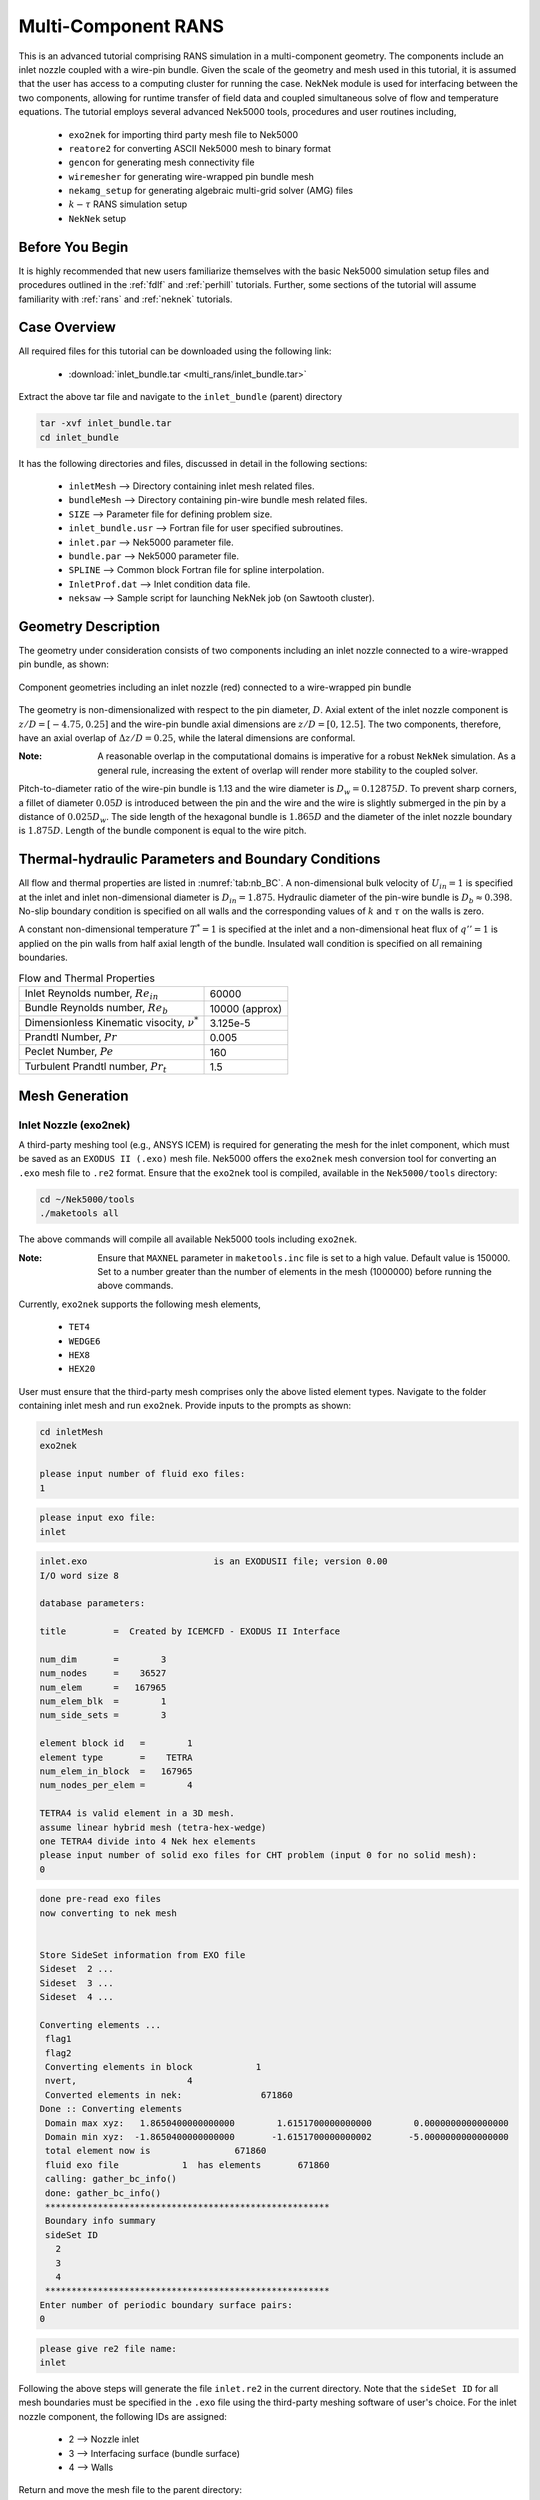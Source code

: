 .. _multi_rans:

-----------------------------------
Multi-Component RANS 
-----------------------------------

This is an advanced tutorial comprising RANS simulation in a multi-component geometry. The components
include an inlet nozzle coupled with a wire-pin bundle. Given the scale of the geometry and mesh used in this 
tutorial, it is assumed that the user has access to a computing cluster for running the case.
NekNek module is used for interfacing between the two components, allowing for runtime transfer of field data
and coupled simultaneous solve of flow and temperature equations. The tutorial employs several advanced 
Nek5000 tools, procedures and user routines including,

 * ``exo2nek`` for importing third party mesh file to Nek5000
 * ``reatore2`` for converting ASCII Nek5000 mesh to binary format
 * ``gencon`` for generating mesh connectivity file
 * ``wiremesher`` for generating wire-wrapped pin bundle mesh
 * ``nekamg_setup`` for generating algebraic multi-grid solver (AMG) files
 * :math:`k-\tau` RANS simulation setup 
 *  ``NekNek`` setup

..........................
Before You Begin
..........................

It is highly recommended that new users familiarize themselves with the basic Nek5000 simulation
setup files and procedures outlined in the :ref:`fdlf` and :ref:`perhill` tutorials. Further, some 
sections of the tutorial will assume familiarity with :ref:`rans` and :ref:`neknek` tutorials.

..........................
Case Overview
..........................

All required files for this tutorial can be downloaded using the following link:

 * :download:`inlet_bundle.tar <multi_rans/inlet_bundle.tar>`

Extract the above tar file and navigate to the ``inlet_bundle`` (parent) directory

.. code-block:: console

	tar -xvf inlet_bundle.tar
	cd inlet_bundle
	
It has the following directories and files, discussed in detail in the following sections:

 * ``inletMesh`` --> Directory containing inlet mesh related files.
 * ``bundleMesh`` --> Directory containing pin-wire bundle mesh related files.
 * ``SIZE`` --> Parameter file for defining problem size.
 * ``inlet_bundle.usr`` --> Fortran file for user specified subroutines.
 * ``inlet.par`` --> Nek5000 parameter file.
 * ``bundle.par`` --> Nek5000 parameter file.
 * ``SPLINE`` --> Common block Fortran file for spline interpolation.
 * ``InletProf.dat`` --> Inlet condition data file.
 * ``neksaw`` --> Sample script for launching NekNek job (on Sawtooth cluster).
 

..............................
Geometry Description
..............................

The geometry under consideration consists of two components including an inlet nozzle connected to a
wire-wrapped pin bundle, as shown: 

.. _fig:sfr_geom:

.. figure:: multi_rans/geom.png
   :align: center
   :figclass: align-center

   Component geometries including an inlet nozzle (red) connected to a wire-wrapped pin bundle
   
The geometry is non-dimensionalized with respect to the pin diameter, :math:`D`. 
Axial extent of the inlet nozzle component is :math:`z/D=[-4.75,0.25]` and the wire-pin bundle axial dimensions
are :math:`z/D=[0,12.5]`.  The two components, therefore, have an axial overlap of :math:`\Delta z/D= 0.25`,
while the lateral dimensions are conformal. 

:Note:
	A reasonable overlap in the computational domains is imperative for a robust ``NekNek`` simulation.
	As a general rule, increasing the extent of overlap will render more stability to the coupled solver.

Pitch-to-diameter ratio of the wire-pin bundle is 1.13 and the wire diameter is 
:math:`D_w=0.12875D`. To prevent sharp corners, a fillet of diameter :math:`0.05 D` is introduced between the 
pin and the wire and the wire is slightly submerged in the pin by a distance of :math:`0.025D_w`.
The side length of the hexagonal bundle is :math:`1.865D` and the diameter of the inlet nozzle boundary 
is :math:`1.875D`. Length of the bundle component is equal to the wire pitch.

.....................................................
Thermal-hydraulic Parameters and Boundary Conditions
.....................................................

All flow and thermal properties are listed in :numref:`tab:nb_BC`. A non-dimensional bulk velocity of 
:math:`U_{in}=1` is specified at the inlet and inlet non-dimensional diameter is :math:`D_{in}=1.875`.
Hydraulic diameter of the pin-wire bundle is :math:`D_b\approx 0.398`. No-slip boundary condition is 
specified on all walls and the corresponding values of :math:`k` and :math:`\tau` on the walls is zero.

A constant non-dimensional temperature :math:`T^*=1` is specified at the inlet and a non-dimensional heat flux
of :math:`q'' =1` is applied on the pin walls from half axial length of the bundle. Insulated wall condition
is specified on all remaining boundaries.

.. _tab:nb_BC:

.. table:: Flow and Thermal Properties 

   +--------------------------------------------------+--------------------------------+
   |Inlet Reynolds number, :math:`Re_{in}`            |60000                           |
   +--------------------------------------------------+--------------------------------+
   |Bundle Reynolds number, :math:`Re_{b}`            |10000 (approx)                  |
   +--------------------------------------------------+--------------------------------+
   |Dimensionless Kinematic visocity, :math:`\nu^*`   |3.125e-5                        |
   +--------------------------------------------------+--------------------------------+
   |Prandtl Number, :math:`Pr`                        |0.005                           |
   +--------------------------------------------------+--------------------------------+
   |Peclet Number, :math:`Pe`                         |160                             |
   +--------------------------------------------------+--------------------------------+
   |Turbulent Prandtl number, :math:`Pr_t`            |1.5                             |
   +--------------------------------------------------+--------------------------------+

..............................
Mesh Generation
.............................. 

########################
Inlet Nozzle (exo2nek)
########################

A third-party meshing tool (e.g., ANSYS ICEM) is required for generating the mesh for the inlet component,
which must be saved as an ``EXODUS II (.exo)`` mesh file. Nek5000 offers the ``exo2nek`` mesh conversion tool
for converting an ``.exo`` mesh file to ``.re2`` format. Ensure that the ``exo2nek`` tool is compiled, available
in the  ``Nek5000/tools`` directory:

.. code-block:: console

	cd ~/Nek5000/tools
	./maketools all

The above commands will compile all available Nek5000 tools including ``exo2nek``. 

:Note:
	Ensure that ``MAXNEL`` parameter in ``maketools.inc`` file is set to a high value. Default value is 150000. 
	Set to a number greater than the number of elements in the mesh (1000000) before running the above commands.

Currently, ``exo2nek`` supports the following mesh elements,

 * ``TET4``
 * ``WEDGE6``
 * ``HEX8``
 * ``HEX20``

User must ensure that the third-party mesh comprises only the above listed element types. Navigate to the folder 
containing inlet mesh and run ``exo2nek``. Provide inputs to the prompts as shown:

.. code-block:: console
	
	cd inletMesh
	exo2nek
	
	please input number of fluid exo files: 
	1

.. code-block:: console

	please input exo file: 
	inlet
	
.. code-block:: console

	inlet.exo                        is an EXODUSII file; version 0.00
	I/O word size 8

	database parameters:

	title         =  Created by ICEMCFD - EXODUS II Interface                            

	num_dim       =        3
	num_nodes     =    36527
	num_elem      =   167965
	num_elem_blk  =        1
	num_side_sets =        3

	element block id   =        1
	element type       =    TETRA
	num_elem_in_block  =   167965
	num_nodes_per_elem =        4

	TETRA4 is valid element in a 3D mesh.
	assume linear hybrid mesh (tetra-hex-wedge)
	one TETRA4 divide into 4 Nek hex elements
	please input number of solid exo files for CHT problem (input 0 for no solid mesh): 
	0
	
.. code-block:: console

	done pre-read exo files
	now converting to nek mesh


	Store SideSet information from EXO file
	Sideset  2 ...
	Sideset  3 ...
	Sideset  4 ...

	Converting elements ...
	 flag1
	 flag2
	 Converting elements in block            1
	 nvert,                     4
	 Converted elements in nek:               671860
	Done :: Converting elements
	 Domain max xyz:   1.8650400000000000        1.6151700000000000        0.0000000000000000
	 Domain min xyz:  -1.8650400000000000       -1.6151700000000002       -5.0000000000000000
	 total element now is                671860
	 fluid exo file            1  has elements       671860
	 calling: gather_bc_info()
	 done: gather_bc_info()
	 ******************************************************
	 Boundary info summary
	 sideSet ID
           2
           3
           4
	 ******************************************************
	Enter number of periodic boundary surface pairs: 
	0
	

.. code-block:: console

	please give re2 file name: 
	inlet
	
Following the above steps will generate the file ``inlet.re2`` in the current directory. Note that the 
``sideSet ID`` for all mesh boundaries must be specified in the ``.exo`` file using the third-party 
meshing software of user's choice. For the inlet nozzle component, the following IDs are assigned:

 * 2 --> Nozzle inlet
 * 3 --> Interfacing surface (bundle surface)
 * 4 --> Walls

Return and move the mesh file to the parent directory:

.. code-block:: console

	cd ../
	mv inletMesh/inlet.re2 .

#############################
Wire-pin Bundle (wiremesher)
#############################

To generate the pin-wire bundle mesh, navigate to the ``wireMesh`` folder:

.. code-block:: console

	cd wireMesh
	
It contains two sub-directories, viz., ``wire2nek`` and ``matlab``. Input parameters for the meshing 
script are specified in the header of the ``matlab/wire_mesher.m`` file, as shown:

.. code-block:: console

	% Mesh parameters %%%%%%%%%%%%%%%%%%%%%%%%%%%%%%%%%%%%%%%%%%%%%%%%%%%%%%%%%
	D    = 8.00;           % pin diameter  (mm)
	P    = 9.04;           % pin pitch
	Dw   = 1.03;           % wire diameter (mm)
	Df   = 0.4;            % fillet diameter (mm) (making this too small can cause bad elements)
	H    = 100.0;            % wire pitch (mm)
	T    = 0.05*Dw         % trimmed off of wire (mm) (cuts off the tip of the wire)
	S    = 0.025*Dw;       % Wire submerged (mm) (how sunken in the wire is into the pin)
	Adjust = 1;            % if 1, Adjust flattness of wire when away from pins (if trimmed is on, only trim when wire passes pin)
	iFtF   = 0;            % if 1, add layer next to outer can
	G  = 0.0525;           % gap between wire and wall (mm)
	FtF_rescale = 1.0086;  % rescaling of outer FtF, the difference is given by an additional mesh layer - MUST BE BIGGER THAN 1
	ne=2;                  % Number of edge pins. e.g., ne=3 for 19 pin assembly. MINIMUM is 2
	Col=12;                % Number of columns per block (5 or 6 blocks surround each pin)
	Row=3;                 % Number of rows per block (2 blocks fit between neighboring pins)
	Rowdist=[65 30 5];     % distribution of elements in the row (for creating boundary layer)
	Lay=20;                % Number of layers for 60 degree turn (this should be a reasonable number - above 10, tested typically for ~20)
	rperiodic=1.0;         % Less than zero if periodic, Greater than zero if inlet/outlet
	ipolar=0.25*(D/H)*360. % Starting polar orientation of wire (in degrees)

All input variables are suitably annotated in the above code snippet. Although all input dimensions shown are in ``mm``, the 
script eventually produces the wiremesh in non-dimensional units, normalized with pin diameter ``D``. It will usually
take some heuristic experimentation to specify optimum parameters based on user requirements (such as resolution,
number of elements) and to ensure that the mesh does not have Jacobian related errors. Critical parameters, that 
control the mesh resolution and contribute towards a successful mesh, include: 

 * ``Df`` --> Higher fillet diameter will be less likely to cause any errors and produce a smoother mesh. Should be adjusted to a reasonable value.
 * ``T`` --> Trims off a portion of the wire to avoid pinching between the wire and neighboring pin. Typically set to ``0.05*Dw``.
 * ``S`` --> Submerges the wire slightly into the pin to avoid sharp corners. Typically set to ``0.025*Dw``.
 * ``Adjust`` --> Ensures trimming only occurs if wire passes neighboring pins. Typically set to 1.
 * ``iFtF`` --> (Deprecated) Adds a layer next to outer wall. Set to 0.
 * ``FtF_rescale`` --> (Deprecated) Inactive if ``iFtF=0``. 
 * ``G`` --> Controls gap between peripheral wire and outer wall. Adjust to needed value.
 * ``ne`` --> controls the number of pins in the radial direction. ``ne=2`` will produce a bundle with 7 pins, ``ne=3`` will produce 19 pins, and so on. 
 * ``Col`` --> Controls the resolution in the azimuthal direction.
 * ``Row`` --> Controls the resolution in radial direction. 
 * ``Rowdist`` --> Controls layer width distribution percentage in radial direction, from interior to pin wall. Must add up to 100 and entries must be equal to ``Row``.
 * ``Lay`` --> Controls resolution in axial direction. Specifies number of elements in axial length equal to 60 degree rotation of wire.  

The mesher is initiated by simply running the ``doall_binary`` bash file. Ensure that both Matlab and Python 
(tested with Python 3.8) are active before launching the script and that Fortran compilers are available. 

.. code-block:: console

	./doall_binary
	
The script can take a while to complete. Upon completion it generates ``wire_out.rea`` mesh file, which is the 
ASCII mesh file for Nek5000. Convert this into the binary format by running ``reatore2`` tool. Follow the prompts:

.. code-block:: console

	Input .rea name:
	wire_out
	
.. code-block:: console

	Input .rea/.re2 output name:
	bundle
	
We finally obtain the ``bundle.re2`` file which contains the pin-wire bundle mesh for Nek5000 run. Boundary IDs
are assigned by the ``wiremesher`` as:

 * 1 --> Fuel pin walls
 * 2 --> Bundle hexagonal (outer) walls
 * 3 & 4 --> Axial end surfaces

Return and move the mesh file to the parent directory:

.. code-block:: console

	cd ../
	mv bundleMesh/bundle.re2 .
 
####################################
Generating Connectivity file (.co2)
####################################

After generating the mesh files for both components, it is necessary to generate the corresponding connectivity files
using ``gencon`` tool. Note that using ``gencon`` tool instead of ``genmap``, which generates  map (``.ma2``) file, is the 
recommended procedure for large meshes. See :ref:`build_pplist` for details. 

Users must specify ``PPLIST=PARRSB`` in ``makenek`` file (location: Nek5000/bin/makenek) which instructs Nek5000
to partition the mesh during run-time and requires ``.co2`` file instead of ``.ma2`` for running the case. 

Run ``gencon`` from the parent folder for each mesh file. Users will be prompted to specify the mesh file name and tolerance.
Use 0.01 for inlet and 0.2 (default) for bundle mesh:

.. code-block:: console

	Input .rea / .re2 name:
	inlet
	reading inlet.re2                                                                   
	Input mesh tolerance (default 0.2):
	0.01
	
.. code-block:: console

	Input .rea / .re2 name:
	bundle
	reading bundle.re2                                                                   
	Input mesh tolerance (default 0.2):
	0.2
	
The above will generate ``inlet.co2`` and ``bundle.co2`` connectivity files, respectively.

.........................................
Parameter File (.par)
.........................................

``NEKNEK`` requires separate ``.par`` file for each of the components. The files are included in the parent folder and shown below:

.. code-block:: console

	#
	# nek parameter file - inlet.par
	#
	[GENERAL]
	#startFrom = inlet.fld
	stopAt = numSteps
	numSteps = 20000
	dt = 1.0e-5
	writeInterval = 5000
	timeStepper = BDF2
	#targetCFL=4.0
	#extrapolation = OIFS

	[PROBLEMTYPE]
	variableProperties = yes
	stressFormulation = yes

	[PRESSURE]
	preconditioner = semg_amg
	residualTol = 1.0e-5
	residualProj = yes

	[VELOCITY]
	density = 1.0
	viscosity = -32000.0
	residualTol = 1.0e-6

	[TEMPERATURE]
	solver = none
	rhoCp = 1.0
	conductivity = -160.0
	residualTol = 1.0e-6

	[SCALAR01] 
	density = 1.0
	diffusivity = -32000.0
	residualTol = 1.0e-6

	[SCALAR02] 
	density = 1.0
	diffusivity = -32000.0
	residualTol = 1.0e-6

.. code-block:: console

	#
	# nek parameter file - bundle.par
	#
	[GENERAL]
	#startFrom = bundle.fld
	stopAt = numSteps
	numSteps = 20000
	dt = 1.0e-5
	writeInterval = 5000
	timeStepper = BDF2
	#targetCFL = 4.0
	#extrapolation = OIFS

	[PROBLEMTYPE]
	variableProperties = yes
	stressFormulation = yes

	[PRESSURE]
	preconditioner = semg_amg
	residualTol = 1.0e-5
	residualProj = yes

	[VELOCITY]
	density = 1.0
	viscosity = -32000.0
	residualTol = 1.0e-6

	[TEMPERATURE]
	solver = none
	rhoCp = 1.0
	conductivity = -160.0
	residualTol = 1.0e-6

	[SCALAR01] 
	density = 1.0
	diffusivity = -32000.0
	residualTol = 1.0e-6

	[SCALAR02] 
	density = 1.0
	diffusivity = -32000.0
	residualTol = 1.0e-6
	
Both parameter files are identical, except for one important difference. To restart the case from
any given time, separate restart file names should be specified to the ``startFrom`` parameter. It is critical that the
properties and time step size are identical for both ``.par`` files. Values are assigned in dimensionless form;
density is set to unity, viscosity and diffusivity are set to :math:`1/\nu^*` and conductivity to Peclet number 
(-ve sign indicates that solver is run in dimensionless form).

Note that given the large size of meshes, the ``preconditioner`` must be set to ``semg_amg``. This invokes the algebraic
multigrid solver for pressure instead of the default ``XXT`` solver.

Further details on all parameters of ``.par`` file can be found :ref:`here <case_files_par>`.
 
.........................................
User Routines (.usr file)
......................................... 

Basics of the required setup routines for a NekNek simulation can be found in the :ref:`neknek` turorial, while for a RANS simulation
in the :ref:`rans` tutorial. Although this section decribes all user routines required for a NekNek RANS simulation in detail, 
a comprehensive understanding of routines from these simpler cases is recommended before proceeding.

Following headers are required at the beginning of ``.usr`` file for loading RANS related subroutines:

.. code-block:: console

	include "experimental/rans_komg.f"
	include "experimental/rans_wallfunctions.f"

``NekNek`` related parameters are specified in ``usrdat`` routine:

.. code-block:: console

	subroutine usrdat() 
	include 'SIZE'
	include 'TOTAL'

	!   ngeom - parameter controlling the number of iterations,
	!   set to ngeom=2 by default (no iterations) 
	!   One could change the number of iterations as
	ngeom = 2

	!   ninter - parameter controlling the order of interface extrapolation for neknek,
	!   set to ninter=1 by default
	!   Caution: if ninter greater than 1 is chosen, ngeom greater than 2 
	!   should be used for stability
	ninter = 1
	
	nfld_neknek=7 !velocity+pressure+t+sc1+sc2 

	return
	end
	
``ngeom`` specifies the number of overlapping Schwarz-like iterations, while ``ninter`` controls the time 
extrapolation order of boundary conditions at the overlapping interface. ``ninter=1`` is unconditionally 
stable, while a higher temporal order will typically require more iterations for stability (``ngeom>2``). 
For computational savings, we maintain first order temporal extrapolation for this tutorial. 
``nfld_neknek`` specifies the number of total field arrays that are transferred between the two meshes 
and must be equal to 7 for 3D RANS cases (3 velocity, 1 pressure and 3 scalar field arrays - temperature,
:math:`k` and :math:`\tau`).

:Note:
	Ensure that proper common block headers are included in subroutines. ``NEKNEK`` header is required 
	for routines where ``idsess`` needs to be accessed, as shown below.
	
Boundary Condition specification and RANS initialization is performed in ``usrdat2``:

.. code-block:: console

	subroutine usrdat2()
	implicit none
	include 'SIZE'
	include 'TOTAL'
	include 'NEKNEK'

	real wd
	common /walldist/ wd(lx1,ly1,lz1,lelv)

	common /rans_usr/ ifld_k, ifld_omega, m_id
	integer ifld_k,ifld_omega, m_id

	integer w_id,imid,i
	real coeffs(30) !array for passing your own coeffs
	logical ifcoeffs
    
	integer ifc,iel,id_face
	
	if(idsess.eq.0)then              !BCs for inlet mesh
	  do iel=1,nelt
	  do ifc=1,2*ndim
	     id_face = bc(5,ifc,iel,1)
	     if (id_face.eq.2) then      !inlet
		 cbc(ifc,iel,1) = 'v  '
		 cbc(ifc,iel,2) = 't  '
		 cbc(ifc,iel,3) = 't  '
		 cbc(ifc,iel,4) = 't  '
	     elseif (id_face.eq.3) then  !interface
		 cbc(ifc,iel,1) = 'int'
		 cbc(ifc,iel,2) = 'int'
		 cbc(ifc,iel,3) = 'int'
		 cbc(ifc,iel,4) = 'int'
	     elseif (id_face.eq.4) then  !walls
		 cbc(ifc,iel,1) = 'W  '
		 cbc(ifc,iel,2) = 'I  '
		 cbc(ifc,iel,3) = 't  '
		 cbc(ifc,iel,4) = 't  '
	     endif
	  enddo
	  enddo
	else                             !BCs for pin-wire bundle mesh
	  do iel=1,nelt
	  do ifc=1,2*ndim
	     id_face = bc(5,ifc,iel,1)
	     if (id_face.eq.3) then      !interface 
		 cbc(ifc,iel,1) = 'int'
		 cbc(ifc,iel,2) = 'int'
		 cbc(ifc,iel,3) = 'int'
		 cbc(ifc,iel,4) = 'int'
	     elseif (id_face.eq.4) then  !outlet 
		 cbc(ifc,iel,1) = 'O  '
		 cbc(ifc,iel,2) = 'O  '
		 cbc(ifc,iel,3) = 'O  '
		 cbc(ifc,iel,4) = 'O  '
	     elseif (id_face.eq.1) then  !pin walls
		 cbc(ifc,iel,1) = 'W  '
		 cbc(ifc,iel,2) = 'f  '
		 cbc(ifc,iel,3) = 't  '
		 cbc(ifc,iel,4) = 't  '
	     elseif (id_face.eq.2) then  !outer walls
		 cbc(ifc,iel,1) = 'W  '
		 cbc(ifc,iel,2) = 'I  '
		 cbc(ifc,iel,3) = 't  '
		 cbc(ifc,iel,4) = 't  '
	     endif
	  enddo
	  enddo
	endif
	
	! RANS initialization
	ifld_k     = 3 
	ifld_omega = 4
	ifcoeffs=.false.

	m_id = 4 ! non-regularized standard k-tau
	w_id = 2 ! distf (coordinate difference, provides smoother function)

	call rans_init(ifld_k,ifld_omega,ifcoeffs,coeffs,w_id,wd,m_id)

	return
	end

``NekNek`` solver launches two Nek5000 sessions simultaneously and field data transfer is performed between the
two sessions on each time iteration. Each session is assigned a unique id, stored in the variable ``idsess``.
Here, ``idsess=0`` is assigned to the inlet component solve and ``idsess=1`` to bundle component. Boundary 
conditions are assigned using this variable for each component, as shown above. 

Recall the boundary IDs assigned to each component during the mesh generation process, described in the preceding section.
Character codes for different boundary conditions are stored in the ``cbc`` array. Their detailed description can be found in
:ref:`boundary-conditions`. For each component, the nested loops go through all elements and their faces, populating
``cbc`` array for all fields based on mesh assigned boundary IDs. Note that ``int`` boundary condition
must be assigned to the overlapping surfaces of the inlet and bundle components. ``int`` condition is replaced 
internally with Dirichlet boundary conditions subsequently by Nek5000. Flux boundary condition, ``f``, is assigned to
pin walls for temperature field while insulated, ``I``, is assigned to all other walls.

With regards to RANS initialization; ``m_id=4`` selects the :math:`k-\tau` RANS model and ``w_id=2`` selects the
wall distance computing algorithm. :math:`k` and :math:`\tau` fields are stored in the 3rd and 4th index, respectively, 
specified with ``ifld_k`` and ``ifld_omega``. Set ``ifcoeffs`` to ``.true.`` only if user specified RANS coefficients
are required. For details on the RANS related parameters, refer :ref:`rans` tutorial.  

:Note:
	``rans_init`` must be called after populating ``cbc`` array

For RANS simulation, diffusion coefficients are assigned in the ``uservp`` routine. The routine used here remains 
nearly identical to the :ref:`rans` tutorial:

.. code-block:: console

	subroutine uservp (ix,iy,iz,eg)
	implicit none
	include 'SIZE'
	include 'TOTAL'
	include 'NEKUSE'

	integer ix,iy,iz,e,eg
	
	common /rans_usr/ ifld_k, ifld_omega, m_id
	integer ifld_k,ifld_omega, m_id
	
	real rans_mut,rans_mutsk,rans_mutso,rans_turbPrandtl
	real mu_t,Pr_t

	e = gllel(eg)

	Pr_t=1.5 !rans_turbPrandtl()
	mu_t=rans_mut(ix,iy,iz,e)

	utrans = cpfld(ifield,2)
	if(ifield.eq.1) then
		udiff = cpfld(ifield,1)+mu_t
	elseif(ifield.eq.2) then
		udiff = cpfld(ifield,1)+mu_t*cpfld(ifield,2)/(Pr_t*cpfld(1,2))
	elseif(ifield.eq.ifld_k) then  
		udiff = cpfld(1,1)+rans_mutsk(ix,iy,iz,e)
	elseif(ifield.eq.ifld_omega) then  
		udiff = cpfld(1,1)+rans_mutso(ix,iy,iz,e)
	endif

	return
	end

Only turbulent Prandtl number is changed to ``Pr_t=1.5`` for this tutorial. This value is more appropriate for 
molten sodium salts as compared to the default value of 0.85 (for air), which is assigned through ``rans_turbPrandtl()`` 
function call.

Source terms for the temperature and scalar equations are assigned through ``userq``. The routine here is identical
to the basic :ref:`rans` case:

.. code-block:: console

	subroutine userq  (ix,iy,iz,ieg)
	implicit none
	include 'SIZE'
	include 'TOTAL'
	include 'NEKUSE'

	common /rans_usr/ ifld_k, ifld_omega, m_id
	integer ifld_k,ifld_omega, m_id

	real rans_kSrc,rans_omgSrc
	real rans_kDiag,rans_omgDiag

	integer ie,ix,iy,iz,ieg
	ie = gllel(ieg)

	if(ifield.eq.2) then
		qvol = 0.0 
		avol = 0.0
	elseif(ifield.eq.ifld_k) then
		qvol = rans_kSrc  (ix,iy,iz,ie)
		avol = rans_kDiag (ix,iy,iz,ie)
	elseif(ifield.eq.ifld_omega) then
		qvol = rans_omgSrc (ix,iy,iz,ie)
		avol = rans_omgDiag(ix,iy,iz,ie)
	endif
	
	return
	end
	
Note that either component does not have any volumetric source heat source and hence ``qvol=0`` for temperature
field (``ifield.eq.2``).

Initial conditions are specified in ``useric``. Similar values are assigned to both components and, thus, the routine
implementation is straightforward. Temperature is initalized to 1 for both components.

.. code-block:: console

	subroutine useric (ix,iy,iz,eg)
	implicit none
	include 'SIZE'
	include 'TOTAL'
	include 'NEKUSE'

	integer ix,iy,iz,e,eg
	
	common /rans_usr/ ifld_k, ifld_omega, m_id
	integer ifld_k,ifld_omega, m_id
	
	e = gllel(eg)

	ux   = 0.0
	uy   = 0.0
	uz   = 1.0
	temp = 1.0

	if(ifield.eq.2) temp = 1.0
	if(ifield.eq.ifld_k) temp = 0.01
	if(ifield.eq.ifld_omega) temp = 0.2

	return
	end

Boundary conditions are assigned in ``userbc``. For the inlet component, inlet conditions are assigned using data
generated from RANS simulation in a pipe with identical diameter as the inlet surface. The data is stored in the 
``InletProf.dat`` file which contains axial velocity, :math:`k` and :math:`\tau` information as a function of
radial wall distance. Two plugin subroutines are required, which perform spline interpolation of the data to the 
inlet mesh, viz., ``getInletProf`` and ``init_prof``. These are provided for the user in the ``inlet_bundle.usr``
file and can be used without modification. The usage is shown below:
 
.. code-block:: console

	subroutine userbc (ix,iy,iz,iside,eg)
	implicit none
	include 'SIZE'
	include 'TOTAL'
	include 'NEKUSE'
	include 'NEKNEK'
	
	integer ix,iy,iz,iside,eg,e
	
	real wd
	common /walldist/ wd(lx1,ly1,lz1,lelv)
	
	common /rans_usr/ ifld_k, ifld_omega, m_id
	integer ifld_k,ifld_omega, m_id
	
	real uin,kin,tauin,wdist
	real din,zmid
	
	integer id_face
	
	integer icalld
	save icalld
	data icalld /0/
	
	e = gllel(eg)
	
	if(icalld.eq.0)then
	  call getInletProf                      !Initialize spline routine
	  icalld = 1
	endif

	ux = 0.0
	uy = 0.0
	
	id_face = bc(5,iside,e,1)
	
	! Inlet condition
	if(idsess.eq.0 .and. id_face.eq.2)then
	  din = 1.875                            !Inlet diameter
	  wdist = min(wd(ix,iy,iz,e),din/2.)     !Wall distance
	  call init_prof(wdist,uin,kin,tauin)    !Spline interpolation from InletProf.dat
	  uz = uin
	  if(ifield.eq.2)temp = 1.0
	  if(ifield.eq.ifld_k)temp = kin
	  if(ifield.eq.ifld_omega)temp = tauin
	endif
	
	! Heat flux on walls
	if(ifield.eq.2)then
	  if(idsess.eq.0)then
	    flux = 0.0
	  else
	    zmid = 12.5/2.0
	    flux=0.0
	      if(id_face.eq.1)then               !Pin walls
	        flux = 0.5*(1.0+tanh(2.0*PI*(zm1(ix,iy,iz,e)-zmid)))
	      endif
	  endif
	endif
	
	return
	end
	
Note that the diameter of the inlet surface is ``din=1.875``. Spline interpolation routine, ``init_prof``, requires
the wall distance array, ``wd``, which is populated in ``usrdat2`` (in ``rans_init`` call). The distance should be
limited to inlet radius to avoid spline from extrapolating. Inlet component is identified with ``idsess.eq.0`` and
inlet surface with its boundary ID, ``id_face.eq.2``.

Temperature flux must also be assigned in ``userbc`` on the pin surface walls. As mentioned earlier, non-dimensional
unit heat flux is assigned from half axial length of the bundle (``zmid``). A smoothed axial flux profile is imposed using
``tanh`` step function as shown. Flux on all remaining walls is zero. 
 
..............................
SIZE file
..............................

The ``SIZE`` file used for this tutorial is included in the provided tar file. The user needs to ensure that the
auxiliary fields specified in the SIZE file is at minimum ``ldimt=3`` for RANS. Further, ``nsessmax`` must be
set to 2 for ``NEKNEK`` simulation. Other details on the contents of the ``SIZE`` file can be found 
:ref:`here<case_files_SIZE>`.

..............................
Compilation and Running
..............................

Compile from the parent directory with the usual command ``makenek``. 

A sample script for running the case on a cluster computing environment is included in the tar file (``neksaw``). 
The command in the script that launches the ``NEKNEK`` job is

.. code-block:: console

	neknek inlet bundle $((ntpn*nodes/2)) $((ntpn*nodes/2))
	
Here, ``nodes`` variable is the user input on number of nodes assigned for the job. ``ntpn`` is the number of processors/threads 
per node. First two parameters are the names of the component meshes and the following two parameters specify the number of total
threads used for each session, respectively. We use equal number of threads for this turorial, but the user may modify the
distribution of threads as needed. The script can be adopted suitably for any cluster being used. On Sawtooth cluster, 
the script is launched as follows:

.. code-block:: console 
	
	./neksaw inlet_bundle 40 4 30
	
The above runs ``NEKNEK`` job on 40 nodes (20 dedicated to each session) for 4 hours and 30 minutes. Remember to specify
the project name before launching, assigned to ``prj`` variable in the ``neksaw`` script file.

On the first run, Nek5000 will generate files for setting up the AMG (algebraic multi-grid) solver with the suffix
``amgdmp_p.dat``, ``amgdmp_i.dat`` and ``amgdmp_j.dat`` for each component. Run the ``nekamg_setup`` tool to 
create the ANG setup files. The prompts will appear as shown:

.. code-block:: console

	Enter name prefix of input file(s):
	inlet
	
.. code-block:: console

	Choose a coarsening method. Available options are:
	- 3: Ruege-Stuben,
	- 6: Falgout (default),
	- 8: PMIS,
	- 10: HMIS,
	Choice:
	10

.. code-block:: console

	Choose an interpolation method. Available options are:
	- 0: classical modified interpolation,
	- 6: extended + i interpolation (default),
	Choice:
	0

User may choose any of the coarsening solver and interpolation methods available which lead to successful convergence.
For this tutorial we choose HMIS and classical interpolation for both components. 

.. code-block:: console
	
	Enter smoother tolerance [0.5]:
	0.9
	
Repeat the steps for the bundle component. Upon completion three files will be written containing AMG matrices.

On the next run, Nek5000 will advance normally and the user may proceed with the simulation.

..............................
Helpful Tips
..............................

The following tips may be helpful to make the simulations more tractable:

 * Commence with a small time step size and high viscosity value (low Re) to stabilize the pressure solver
   during initial transients.
 * Accelerate the simulation by running standalone case for inlet component, allowing flow to evolve 
   before using ``NEKNEK`` solver for coupled simulation. Replace the ``int`` boundary condition with ``O`` (outlet)
   for the inlet component. The standalone case setup, if opted for, is left to the user as an exercise.
 * Use OIFS solver to run the simulation at larger time steps (CFL>1). This requires the following entries in the ``.par``
   file:
 
.. code-block:: console
	
	targetCFL=4.0
	extrapolation = OIFS
	
It is necessary to specify target CFL for the OIFS solver. It calculates the number of extrapolation iterations
based on ``targetCFL`` value.

..............................
Results
..............................
   

